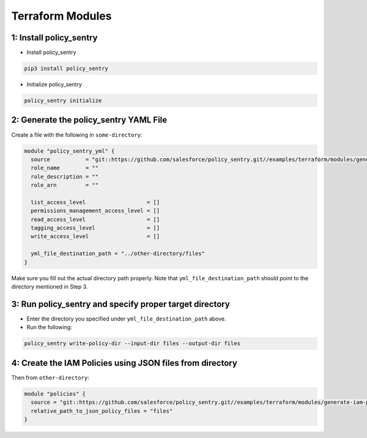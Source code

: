 Terraform Modules
---------------------------

1: Install policy_sentry
^^^^^^^^^^^^^^^^^^^^^^^^^^^^^


* Install policy_sentry

.. code-block:: bash

   pip3 install policy_sentry


* Initialize policy_sentry

.. code-block:: bash

   policy_sentry initialize

2: Generate the policy_sentry YAML File
^^^^^^^^^^^^^^^^^^^^^^^^^^^^^^^^^^^^^^^^^^^^

Create a file with the following in ``some-directory``\ :

.. code-block:: terraform

   module "policy_sentry_yml" {
     source           = "git::https://github.com/salesforce/policy_sentry.git//examples/terraform/modules/generate-policy_sentry-yml"
     role_name        = ""
     role_description = ""
     role_arn         = ""

     list_access_level                   = []
     permissions_management_access_level = []
     read_access_level                   = []
     tagging_access_level                = []
     write_access_level                  = []

     yml_file_destination_path = "../other-directory/files"
   }

Make sure you fill out the actual directory path properly. Note that ``yml_file_destination_path`` should point to the directory mentioned in Step 3.

3: Run policy_sentry and specify proper target directory
^^^^^^^^^^^^^^^^^^^^^^^^^^^^^^^^^^^^^^^^^^^^^^^^^^^^^^^^^^^^^


*
  Enter the directory you specified under ``yml_file_destination_path`` above.

*
  Run the following:

.. code-block:: bash

   policy_sentry write-policy-dir --input-dir files --output-dir files

4: Create the IAM Policies using JSON files from directory
^^^^^^^^^^^^^^^^^^^^^^^^^^^^^^^^^^^^^^^^^^^^^^^^^^^^^^^^^^^^^^^

Then from ``other-directory``\ :

.. code-block:: terraform

   module "policies" {
     source = "git::https://github.com/salesforce/policy_sentry.git//examples/terraform/modules/generate-iam-policies"
     relative_path_to_json_policy_files = "files"
   }
